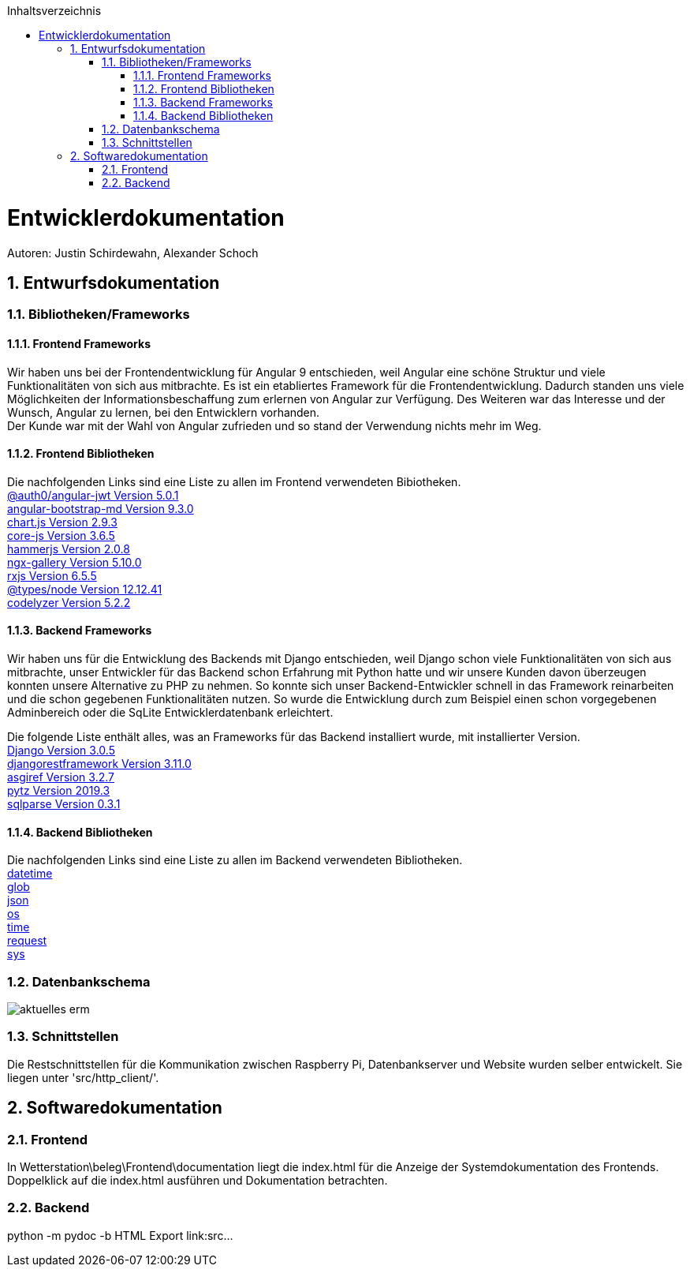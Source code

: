 :toc:
:toclevels: 3
:toc-title: Inhaltsverzeichnis
:sectanchors:
:numbered:

toc::[]

= Entwicklerdokumentation
Autoren: Justin Schirdewahn, Alexander Schoch

== Entwurfsdokumentation

=== Bibliotheken/Frameworks

==== Frontend Frameworks

Wir haben uns bei der Frontendentwicklung für Angular 9 entschieden, weil Angular eine schöne Struktur und viele Funktionalitäten von sich aus mitbrachte. Es ist ein etabliertes Framework für die Frontendentwicklung. Dadurch standen uns viele Möglichkeiten der Informationsbeschaffung zum erlernen von Angular zur Verfügung. Des Weiteren war das Interesse und der Wunsch, Angular zu lernen, bei den Entwicklern vorhanden. +
Der Kunde war mit der Wahl von Angular zufrieden und so stand der Verwendung nichts mehr im Weg.

==== Frontend Bibliotheken
Die nachfolgenden Links sind eine Liste zu allen im Frontend verwendeten Bibiotheken. +
https://github.com/auth0/angular2-jwt[@auth0/angular-jwt Version 5.0.1] +
https://getbootstrap.com/docs/4.5/getting-started/introduction/[angular-bootstrap-md Version 9.3.0] +
https://www.chartjs.org/docs/latest/[chart.js Version 2.9.3] +
https://github.com/zloirock/core-js/blob/master/README.md[core-js Version 3.6.5] +
https://hammerjs.github.io/api/[hammerjs Version 2.0.8] +
https://openbase.io/js/ngx-gallery/documentation[ngx-gallery Version 5.10.0] +
https://rxjs.dev/guide/overview[rxjs Version 6.5.5] +
https://openbase.io/js/@types/node/documentation[@types/node Version 12.12.41] +
http://codelyzer.com/rules/[codelyzer Version 5.2.2] +

==== Backend Frameworks
Wir haben uns für die Entwicklung des Backends mit Django entschieden, weil Django schon viele Funktionalitäten von sich aus mitbrachte, unser Entwickler für das Backend schon Erfahrung mit Python hatte und wir unsere Kunden davon überzeugen konnten unsere Alternative zu PHP zu nehmen. So konnte sich unser Backend-Entwickler schnell in das Framework reinarbeiten und die schon gegebenen Funktionalitäten nutzen. So wurde die Entwicklung durch zum Beispiel einen schon vorgegebenen Adminbereich oder die SqLite Entwicklerdatenbank erleichtert. +

Die folgende Liste enthält alles, was an Frameworks für das Backend installiert wurde, mit installierter Version. +
https://docs.djangoproject.com/en/3.1/[Django Version 3.0.5] +
https://www.django-rest-framework.org/topics/documenting-your-api/[djangorestframework Version 3.11.0] +
https://github.com/django/asgiref/tree/master/docs[asgiref Version 3.2.7] +
https://readthedocs.org/projects/pytz/[pytz Version 2019.3] +
https://buildmedia.readthedocs.org/media/pdf/sqlparse/latest/sqlparse.pdf[sqlparse Version 0.3.1]

==== Backend Bibliotheken
Die nachfolgenden Links sind eine Liste zu allen im Backend verwendeten Bibliotheken. +
https://docs.python.org/3/library/datetime.html[datetime] +
https://docs.python.org/3/library/glob.html[glob] +
https://docs.python.org/3/library/json.html[json] +
https://docs.python.org/3/library/os.html[os] +
https://docs.python.org/3/library/time.html[time] +
https://requests.readthedocs.io/de/latest/api.html[request] +
https://docs.python.org/3/library/sys.html[sys] +

=== Datenbankschema
image::Bilder/aktuelles_erm.jpg[]

=== Schnittstellen
Die Restschnittstellen für die Kommunikation zwischen Raspberry Pi, Datenbankserver und Website wurden selber entwickelt. Sie liegen unter 'src/http_client/'.

== Softwaredokumentation

=== Frontend
In Wetterstation\beleg\Frontend\documentation liegt die index.html für die Anzeige der Systemdokumentation des Frontends. Doppelklick auf die index.html ausführen und Dokumentation betrachten. +

=== Backend
python -m pydoc -b
HTML Export
link:src\...